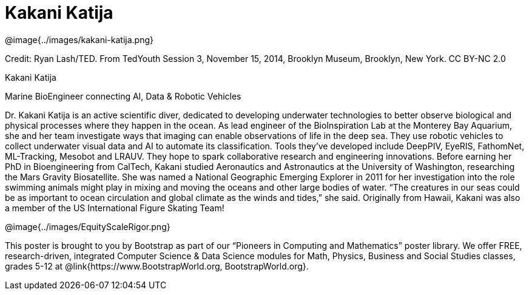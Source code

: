= Kakani Katija

++++
<style>
@import url("../../../lib/pioneers.css");
</style>
++++

[.posterImage]
@image{../images/kakani-katija.png}

[.credit]
Credit: Ryan Lash/TED. From TedYouth Session 3, November 15, 2014, Brooklyn Museum, Brooklyn, New York. CC BY-NC 2.0

[.name]
Kakani Katija

[.title]
Marine BioEngineer connecting AI, Data & Robotic Vehicles

[.text]
Dr. Kakani Katija is an active scientific diver, dedicated to developing underwater technologies to better observe biological and physical processes where they happen in the ocean. As lead engineer of the BioInspiration Lab at the Monterey Bay Aquarium, she and her team investigate ways that imaging can enable observations of life in the deep sea. They use robotic vehicles to collect underwater visual data and AI to automate its classification. Tools they've developed include DeepPIV, EyeRIS, FathomNet, ML-Tracking, Mesobot and LRAUV. They hope to spark collaborative research and engineering innovations. Before earning her PhD in Bioengineering from CalTech, Kakani studied Aeronautics and Astronautics at the University of Washington, researching the Mars Gravity Biosatellite.  She was named a National Geographic Emerging Explorer in 2011 for her investigation into the role swimming animals might play in mixing and moving the oceans and other large bodies of water. “The creatures in our seas could be as important to ocean circulation and global climate as the winds and tides,” she said. Originally from Hawaii, Kakani was also a member of the US International Figure Skating Team!

[.footer]
--
@image{../images/EquityScaleRigor.png}

This poster is brought to you by Bootstrap as part of our “Pioneers in Computing and Mathematics” poster library. We offer FREE, research-driven, integrated Computer Science & Data Science modules for Math, Physics, Business and Social Studies classes, grades 5-12 at @link{https://www.BootstrapWorld.org, BootstrapWorld.org}.
--

